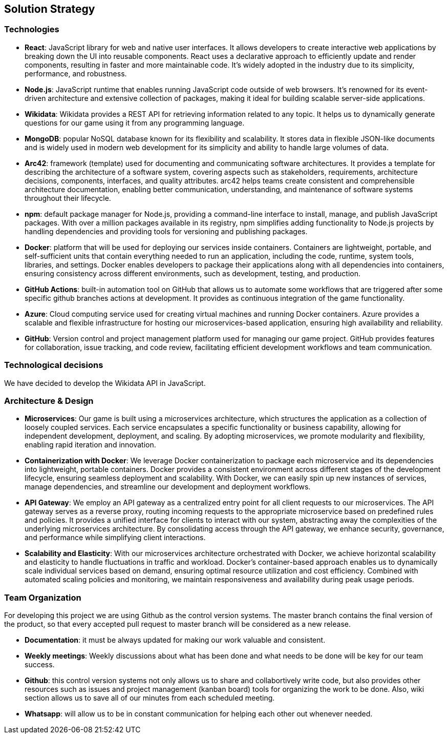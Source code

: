 ifndef::imagesdir[:imagesdir: ../images]

[[section-solution-strategy]]
== Solution Strategy

=== Technologies
* *React*: JavaScript library for web and native user interfaces. It allows developers to create interactive web applications by breaking down the UI into reusable components. React uses a declarative approach to efficiently update and render components, resulting in faster and more maintainable code. It's widely adopted in the industry due to its simplicity, performance, and robustness.
* *Node.js*: JavaScript runtime that enables running JavaScript code outside of web browsers. It's renowned for its event-driven architecture and extensive collection of packages, making it ideal for building scalable server-side applications.
* *Wikidata*: Wikidata provides a REST API for retrieving information related to any topic. It helps us to dynamically generate questions for our game using it from any programming language. 
* *MongoDB*: popular NoSQL database known for its flexibility and scalability. It stores data in flexible JSON-like documents and is widely used in modern web development for its simplicity and ability to handle large volumes of data.
* *Arc42*: framework (template) used for documenting and communicating software architectures. It provides a template for describing the architecture of a software system, covering aspects such as stakeholders, requirements, architecture decisions, components, interfaces, and quality attributes. arc42 helps teams create consistent and comprehensible architecture documentation, enabling better communication, understanding, and maintenance of software systems throughout their lifecycle.
* *npm*: default package manager for Node.js, providing a command-line interface to install, manage, and publish JavaScript packages. With over a million packages available in its registry, npm simplifies adding functionality to Node.js projects by handling dependencies and providing tools for versioning and publishing packages.
* *Docker*: platform that will be used for deploying our services inside containers. Containers are lightweight, portable, and self-sufficient units that contain everything needed to run an application, including the code, runtime, system tools, libraries, and settings. Docker enables developers to package their applications along with all dependencies into containers, ensuring consistency across different environments, such as development, testing, and production.
* *GitHub Actions*: built-in automation tool on GitHub that allows us to automate some workflows that are triggered after some specific github branches actions at development. It provides as continuous integration of the game functionality.
* *Azure*: Cloud computing service used for creating virtual machines and running Docker containers. Azure provides a scalable and flexible infrastructure for hosting our microservices-based application, ensuring high availability and reliability.
* *GitHub*: Version control and project management platform used for managing our game project. GitHub provides features for collaboration, issue tracking, and code review, facilitating efficient development workflows and team communication.


=== Technological decisions

We have decided to develop the Wikidata API in JavaScript.

=== Architecture & Design

* *Microservices*: Our game is built using a microservices architecture, which structures the application as a collection of loosely coupled services. Each service encapsulates a specific functionality or business capability, allowing for independent development, deployment, and scaling. By adopting microservices, we promote modularity and flexibility, enabling rapid iteration and innovation.

* *Containerization with Docker*: We leverage Docker containerization to package each microservice and its dependencies into lightweight, portable containers. Docker provides a consistent environment across different stages of the development lifecycle, ensuring seamless deployment and scalability. With Docker, we can easily spin up new instances of services, manage dependencies, and streamline our development and deployment workflows.

* *API Gateway*: We employ an API gateway as a centralized entry point for all client requests to our microservices. The API gateway serves as a reverse proxy, routing incoming requests to the appropriate microservice based on predefined rules and policies. It provides a unified interface for clients to interact with our system, abstracting away the complexities of the underlying microservices architecture. By consolidating access through the API gateway, we enhance security, governance, and performance while simplifying client interactions.

* *Scalability and Elasticity*: With our microservices architecture orchestrated with Docker, we achieve horizontal scalability and elasticity to handle fluctuations in traffic and workload. Docker's container-based approach enables us to dynamically scale individual services based on demand, ensuring optimal resource utilization and cost efficiency. Combined with automated scaling policies and monitoring, we maintain responsiveness and availability during peak usage periods.


=== Team Organization

For developing this project we are using Github as the control version systems. 
The master branch contains the final version of the product, so that every accepted pull request to master branch will be considered as a new release.

* *Documentation*: it must be always updated for making our work valuable and consistent.
* *Weekly meetings*: Weekly discussions about what has been done and what needs to be done will be key for our team success. 
* *Github*: this control version systems not only allows us to share and collabortively write code, but also provides other resources such as issues and project management (kanban board) tools for organizing the work to be done. Also, wiki section allows us to save all of our minutes from each scheduled meeting.
* *Whatsapp*: will allow us to be in constant communication for helping each other out whenever needed. 

ifdef::arc42help[]
[role="arc42help"]
****
.Contents
A short summary and explanation of the fundamental decisions and solution strategies, that shape system architecture. It includes

* technology decisions
* decisions about the top-level decomposition of the system, e.g. usage of an architectural pattern or design pattern
* decisions on how to achieve key quality goals
* relevant organizational decisions, e.g. selecting a development process or delegating certain tasks to third parties.

.Motivation
These decisions form the cornerstones for your architecture. They are the foundation for many other detailed decisions or implementation rules.

.Form
Keep the explanations of such key decisions short.

Motivate what was decided and why it was decided that way,
based upon problem statement, quality goals and key constraints.
Refer to details in the following sections.


.Further Information

See https://docs.arc42.org/section-4/[Solution Strategy] in the arc42 documentation.

****
endif::arc42help[]
